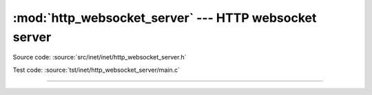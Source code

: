 :mod:`http_websocket_server` --- HTTP websocket server
======================================================

.. module:: http_websocket_server
   :synopsis: HTTP websocket server.

Source code: :source:`src/inet/inet/http_websocket_server.h`

Test code: :source:`tst/inet/http_websocket_server/main.c`

----------------------------------------------

.. doxygenfile:: inet/http_websocket_server.h
   :project: simba
